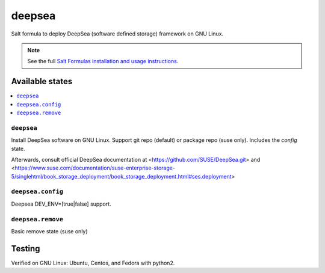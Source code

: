 ========
deepsea
========

Salt formula to deploy DeepSea (software defined storage) framework on GNU Linux.

.. note::

    See the full `Salt Formulas installation and usage instructions
    <http://docs.saltstack.com/en/latest/topics/development/conventions/formulas.html>`_.

Available states
================

.. contents::
    :local:

``deepsea``
------------

Install DeepSea software on GNU Linux. Support git repo (default) or package repo (suse only). Includes the `config` state.

Afterwards, consult official DeepSea documentation at <https://github.com/SUSE/DeepSea.git> and <https://www.suse.com/documentation/suse-enterprise-storage-5/singlehtml/book_storage_deployment/book_storage_deployment.html#ses.deployment>

``deepsea.config``
-----------------

Deepsea DEV_ENV=[true|false] support.

``deepsea.remove``
-----------------

Basic remove state (suse only)



Testing
================

Verified on GNU Linux: Ubuntu, Centos, and Fedora with python2.

